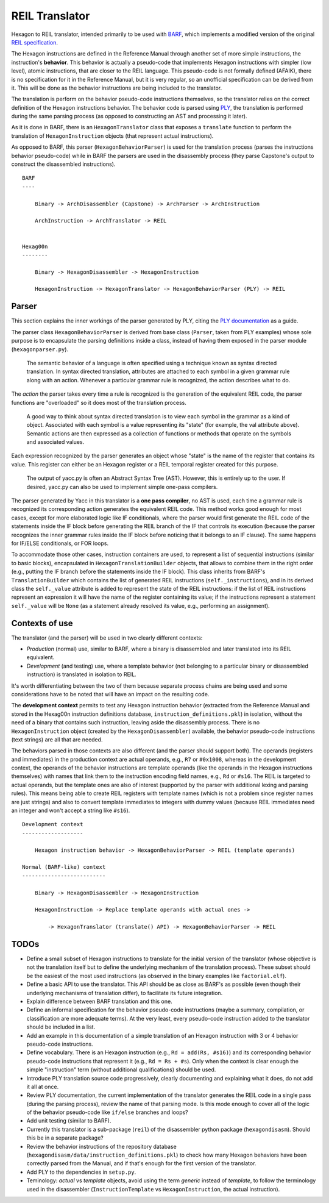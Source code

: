 ***************
REIL Translator
***************

Hexagon to REIL translator, intended primarily to be used with `BARF`_, which implements a modified version of the original `REIL specification`_. 

.. _REIL specification: https://www.zynamics.com/binnavi/manual/html/reil_language.htm

.. _BARF: https://github.com/programa-stic/barf-project

The Hexagon instructions are defined in the Reference Manual through another set of more simple instructions, the instruction's **behavior**. This behavior is actually a pseudo-code that implements Hexagon instructions with simpler (low level), atomic instructions, that are closer to the REIL language. This pseudo-code is not formally defined (AFAIK), there is no specification for it in the Reference Manual, but it is very regular, so an unofficial specification can be derived from it. This will be done as the behavior instructions are being included to the translator.

The translation is perform on the behavior pseudo-code instructions themselves, so the translator relies on the correct definition of the Hexagon instructions behavior. The behavior code is parsed using `PLY`_, the translation is performed during the same parsing process (as opposed to constructing an AST and processing it later).

As it is done in BARF, there is an ``HexagonTranslator`` class that exposes a ``translate`` function to perform the translation of ``HexagonInstruction`` objects (that represent actual instructions).

As opposed to BARF, this parser (``HexagonBehaviorParser``) is used for the translation process (parses the instructions behavior pseudo-code) while in BARF the parsers are used in the disassembly process (they parse Capstone's output to construct the disassembled instructions).

::

    BARF
    ----

        Binary -> ArchDisassembler (Capstone) -> ArchParser -> ArchInstruction

        ArchInstruction -> ArchTranslator -> REIL


    Hexag00n
    --------

        Binary -> HexagonDisassembler -> HexagonInstruction

        HexagonInstruction -> HexagonTranslator -> HexagonBehaviorParser (PLY) -> REIL


.. _PLY: https://github.com/dabeaz/ply


Parser
======

This section explains the inner workings of the parser generated by PLY, citing the `PLY documentation`_ as a guide.

The parser class ``HexagonBehaviorParser`` is derived from base class (``Parser``, taken from PLY examples) whose sole purpose is to encapsulate the parsing definitions inside a class, instead of having them exposed in the parser module (``hexagonparser.py``).


	The semantic behavior of a language is often specified using a technique known as syntax directed translation. In syntax directed translation, attributes are attached to each symbol in a given grammar rule along with an action. Whenever a particular grammar rule is recognized, the action describes what to do.

The *action* the parser takes every time a rule is recognized is the generation of the equivalent REIL code, the parser functions are "overloaded" so it does most of the translation process.

	A good way to think about syntax directed translation is to view each symbol in the grammar as a kind of object. Associated with each symbol is a value representing its "state" (for example, the val attribute above). Semantic actions are then expressed as a collection of functions or methods that operate on the symbols and associated values.

Each expression recognized by the parser generates an object whose "state" is the name of the register that contains its value. This register can either be an Hexagon register or a REIL temporal register created for this purpose.

	The output of yacc.py is often an Abstract Syntax Tree (AST). However, this is entirely up to the user. If desired, yacc.py can also be used to implement simple one-pass compilers.

The parser generated by Yacc in this translator is a **one pass compiler**, no AST is used, each time a grammar rule is recognized its corresponding action generates the equivalent REIL code. This method works good enough for most cases, except for more elaborated logic like IF conditionals, where the parser would first generate the REIL code of the statements inside the IF block before generating the REIL branch of the IF that controls its execution (because the parser recognizes the inner grammar rules inside the IF block before noticing that it belongs to an IF clause). The same happens for IF/ELSE conditionals, or FOR loops.

To accommodate those other cases, instruction containers are used, to represent a list of sequential instructions (similar to basic blocks), encapsulated in ``HexagonTranslationBuilder`` objects, that allows to combine them in the right order (e.g., putting the IF branch before the statements inside the IF block). This class inherits from BARF's ``TranslationBuilder`` which contains the list of generated REIL instructions (``self._instructions``), and in its derived class the ``self._value`` attribute is added to represent the state of the REIL instructions: if the list of REIL instructions represent an expression it will have the name of the register containing its value; if the instructions represent a statement ``self._value`` will be ``None`` (as a statement already resolved its value, e.g., performing an assignment).


.. _PLY documentation: http://www.dabeaz.com/ply/ply.html#ply_nn22


Contexts of use
===============

The translator (and the parser) will be used in two clearly different contexts:

* *Production* (normal) use, similar to BARF, where a binary is disassembled and later translated into its REIL equivalent.
* *Development* (and testing) use, where a template behavior (not belonging to a particular binary or disassembled instruction) is translated in isolation to REIL.

It's worth differentiating between the two of them because separate process chains are being used and some considerations have to be noted that will have an impact on the resulting code.

The **development context** permits to test any Hexagon instruction behavior (extracted from the Reference Manual and stored in the Hexag00n instruction definitions database, ``instruction_definitions.pkl``) in isolation, without the need of a binary that contains such instruction, leaving aside the disassembly process. There is no ``HexagonInstruction`` object (created by the ``HexagonDisassembler``) available, the behavior pseudo-code instructions (text strings) are all that are needed.

The behaviors parsed in those contexts are also different (and the parser should support both). The operands (registers and immediates) in the production context are actual operands, e.g., ``R7`` or ``#0x1008``, whereas in the development context, the operands of the behavior instructions are template operands (like the operands in the Hexagon instructions themselves) with names that link them to the instruction encoding field names, e.g., ``Rd`` or ``#s16``. The REIL is targeted to actual operands, but the template ones are also of interest (supported by the parser with additional lexing and parsing rules). This means being able to create REIL registers with template names (which is not a problem since register names are just strings) and also to convert template immediates to integers with dummy values (because REIL immediates need an integer and won't accept a string like ``#s16``).

::

    Development context
    -------------------

        Hexagon instruction behavior -> HexagonBehaviorParser -> REIL (template operands)

    Normal (BARF-like) context
    --------------------------

        Binary -> HexagonDisassembler -> HexagonInstruction

        HexagonInstruction -> Replace template operands with actual ones ->

            -> HexagonTranslator (translate() API) -> HexagonBehaviorParser -> REIL


TODOs
=====

* Define a small subset of Hexagon instructions to translate for the initial version of the translator (whose objective is not the translation itself but to define the underlying mechanism of the translation process). These subset should be the easiest of the most used instructions (as observed in the binary examples like ``factorial.elf``).

* Define a basic API to use the translator. This API should be as close as BARF's as possible (even though their underlying mechanisms of translation differ), to facilitate its future integration.

* Explain difference between BARF translation and this one.

* Define an informal specification for the behavior pseudo-code instructions (maybe a summary, compilation, or classification are more adequate terms). At the very least, every pseudo-code instruction added to the translator should be included in a list.

* Add an example in this documentation of a simple translation of an Hexagon instruction with 3 or 4 behavior pseudo-code instructions.

* Define vocabulary. There is an Hexagon instruction (e.g., ``Rd = add(Rs, #s16)``) and its corresponding behavior pseudo-code instructions that represent it (e.g., ``Rd = Rs + #s``). Only when the context is clear enough the simple "instruction" term (without additional qualifications) should be used.

* Introduce PLY translation source code progressively, clearly documenting and explaining what it does, do not add it all at once.

* Review PLY documentation, the current implementation of the translator generates the REIL code in a single pass (during the parsing process), review the name of that parsing mode. Is this mode enough to cover all of the logic of the behavior pseudo-code like ``if/else`` branches and loops?

* Add unit testing (similar to BARF).

* Currently this translator is a sub-package (``reil``) of the disassembler python package (``hexagondisasm``). Should this be in a separate package?

* Review the behavior instructions of the repository database (``hexagondisasm/data/instruction_definitions.pkl``) to check how many Hexagon behaviors have been correctly parsed from the Manual, and if that's enough for the first version of the translator.

* Add PLY to the dependencies in ``setup.py``.

* Teminology: *actual* vs *template* objects, avoid using the term *generic* instead of *template*, to follow the terminology used in the disassembler (``InstructionTemplate`` vs ``HexagonInstruction``, the actual instruction).

